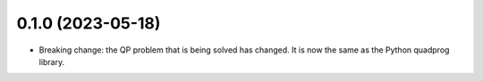 0.1.0 (2023-05-18)
------------------
- Breaking change: the QP problem that is being solved has changed. It is now the same as the Python quadprog library.
